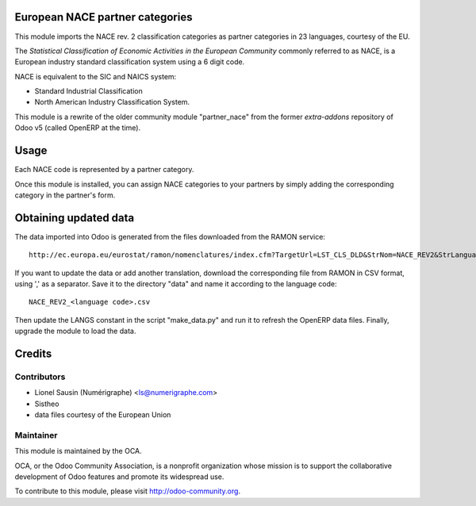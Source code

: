 .. image:: https://img.shields.io/badge/licence-AGPL--3-blue.svg
    :alt: License

European NACE partner categories
================================

This module imports the NACE rev. 2 classification
categories as partner categories in 23 languages, courtesy of the EU.

The *Statistical Classification of Economic Activities in the European Community*
commonly referred to as NACE, is a European industry standard classification
system using a 6 digit code.

NACE is equivalent to the SIC and NAICS system:

* Standard Industrial Classification
* North American Industry Classification System.

This module is a rewrite of the older community module "partner_nace" from
the former `extra-addons` repository of Odoo v5 (called OpenERP at the time).

Usage
=====

Each NACE code is represented by a partner category.

Once this module is installed, you can assign NACE categories to your partners
by simply adding the corresponding category in the partner's form.

Obtaining updated data
======================

The data imported into Odoo is generated from the files downloaded
from the RAMON service::

  http://ec.europa.eu/eurostat/ramon/nomenclatures/index.cfm?TargetUrl=LST_CLS_DLD&StrNom=NACE_REV2&StrLanguageCode=FR&StrLayoutCode=#

If you want to update the data or add another translation, download the
corresponding file from RAMON in CSV format, using ',' as a separator.
Save it to the directory "data" and name it according to the language
code::

  NACE_REV2_<language code>.csv

Then update the LANGS constant in the script "make_data.py" and run it to
refresh the OpenERP data files. Finally, upgrade the module to load the data.

Credits
=======

Contributors
------------

* Lionel Sausin (Numérigraphe) <ls@numerigraphe.com>
* Sistheo
* data files courtesy of the European Union

Maintainer
----------

.. image:: http://odoo-community.org/logo.png
   :alt: Odoo Community Association
   :target: http://odoo-community.org

This module is maintained by the OCA.

OCA, or the Odoo Community Association, is a nonprofit organization whose mission is to support the collaborative development of Odoo features and promote its widespread use.

To contribute to this module, please visit http://odoo-community.org.



